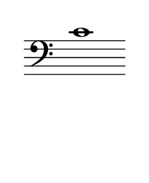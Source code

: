 \language "deutsch"
#(set! paper-alist (cons '("dynamic" . (cons (* 15 in) (* 1.5 in))) paper-alist))
\paper {
#(set-paper-size "dynamic")
#(define top-margin (* 4))
#(define bottom-margin (* 2))
#(define left-margin (* 5))
#(define right-margin (* 5))
	tagline = ##f
	page-breaking = #ly:one-line-breaking
} 

\score {
 \new Staff
   \relative c' { 
    \clef "bass"
      \hide Staff.BarLine
       \omit Staff.TimeSignature 
		c1
	}
}


\version "2.20.0"  % necessary for upgrading to future LilyPond versions.

